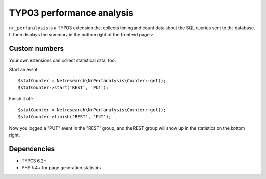 **************************
TYPO3 performance analysis
**************************

``nr_perfanalysis`` is a TYPO3 extension that collects timing and count
data about the SQL queries sent to the database.
It then displays the summary in the bottom right of the frontend pages:

.. image:: doc/frontend.png


==============
Custom numbers
==============
Your own extensions can collect statistical data, too.

Start an event::

    $statCounter = Netresearch\NrPerfanalysis\Counter::get();
    $statCounter->start('REST', 'PUT');

Finish it off::

    $statCounter = Netresearch\NrPerfanalysis\Counter::get();
    $statCounter->finish('REST', 'PUT');

Now you logged a "PUT" event in the "REST" group, and the REST group
will show up in the statistics on the bottom right.


============
Dependencies
============
- TYPO3 6.2+
- PHP 5.4+ for page generation statistics
